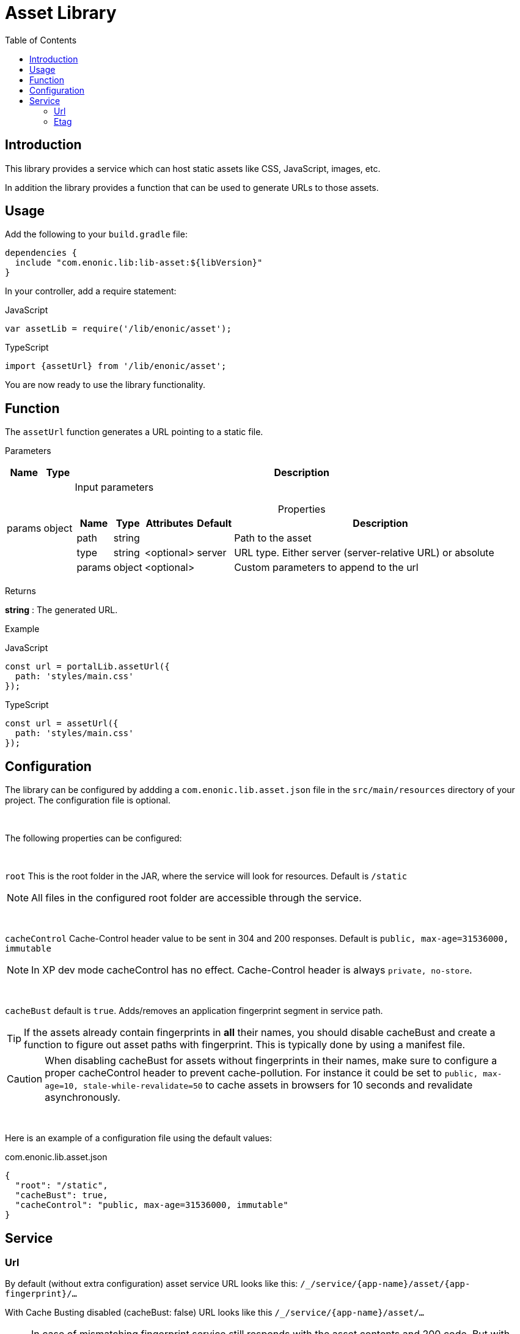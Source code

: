 = Asset Library
:toc: right

== Introduction

This library provides a service which can host static assets like CSS, JavaScript, images, etc.

In addition the library provides a function that can be used to generate URLs to those assets.

== Usage

Add the following to your `build.gradle` file:

[source,groovy]
----
dependencies {
  include "com.enonic.lib:lib-asset:${libVersion}"
}
----

In your controller, add a require statement:

JavaScript
```js
var assetLib = require('/lib/enonic/asset');
```

TypeScript
```typescript
import {assetUrl} from '/lib/enonic/asset';
```

You are now ready to use the library functionality.

== Function

The `assetUrl` function generates a URL pointing to a static file.

[.lead]
Parameters

[%header,cols="1%,1%,98%a"]
[frame="none"]
[grid="none"]
|===
| Name   | Type   | Description
| params | object | Input parameters

[%header,cols="1%,1%,1%,1%,96%a"]
[frame="topbot"]
[grid="none"]
[caption=""]
.Properties
!===
! Name        ! Type   ! Attributes ! Default ! Description
! path        ! string !            !         ! Path to the asset
// ! application ! string ! <optional> !         ! Other application to reference to. Defaults to current application
! type        ! string ! <optional> ! server  ! URL type. Either server (server-relative URL) or absolute
! params      ! object ! <optional> !         ! Custom parameters to append to the url
!===

|===

[.lead]
Returns

*string* : The generated URL.

[.lead]
Example

JavaScript
```js
const url = portalLib.assetUrl({
  path: 'styles/main.css'
});
```

TypeScript
```typescript
const url = assetUrl({
  path: 'styles/main.css'
});
```

== Configuration

The library can be configured by addding a `com.enonic.lib.asset.json` file in the `src/main/resources` directory of your project. The configuration file is optional.

{zwsp} +

The following properties can be configured:

{zwsp} +

`root` This is the root folder in the JAR, where the service will look for resources. Default is `/static`

NOTE: All files in the configured root folder are accessible through the service.

{zwsp} +

`cacheControl` Cache-Control header value to be sent in 304 and 200 responses. Default is `public, max-age=31536000, immutable`

NOTE: In XP dev mode cacheControl has no effect. Cache-Control header is always `private, no-store`.

{zwsp} +

`cacheBust` default is `true`. Adds/removes an application fingerprint segment in service path.

TIP: If the assets already contain fingerprints in *all* their names, you should disable cacheBust and create a function to figure out asset paths with fingerprint. This is typically done by using a manifest file.

CAUTION: When disabling cacheBust for assets without fingerprints in their names, make sure to configure a proper cacheControl header to prevent cache-pollution. For instance it could be set to `public, max-age=10, stale-while-revalidate=50` to cache assets in browsers for 10 seconds and revalidate asynchronously.

{zwsp} +

Here is an example of a configuration file using the default values:

.com.enonic.lib.asset.json
[source,json]
----
{
  "root": "/static",
  "cacheBust": true,
  "cacheControl": "public, max-age=31536000, immutable"
}
----

== Service

=== Url

By default (without extra configuration) asset service URL looks like this: `/_/service/{app-name}/asset/{app-fingerprint}/...`

With Cache Busting disabled (cacheBust: false) URL looks like this `/_/service/{app-name}/asset/...`

NOTE: In case of mismatching fingerprint service still responds with the asset contents and 200 code. But with Cache-Control: `private, no-store` header. This prevents cache-pollution and makes website rendering more resilient to app redeployments especially in development when app fingerprint changes rapidly.

=== Etag

Service calculates and caches ETag for each requested asset. Cache is cleared on application restart.
ETag is used to respond with `304 Not Modified` for conditional requests.

NOTE: In XP dev mode ETags are not generated/cached.

NOTE: ETag is useful even if Cache-Control contains immutable directive. CDNs and Chrome browser ignore immutable.
